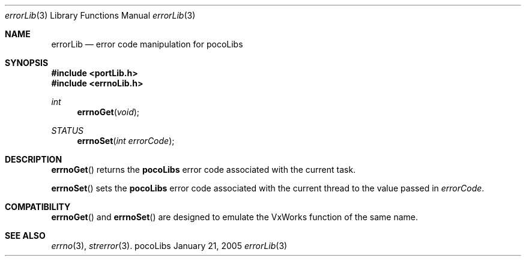.\" Copyright (c) 1999-2005 CNRS/LAAS
.\"
.\" Permission to use, copy, modify, and distribute this software for any
.\" purpose with or without fee is hereby granted, provided that the above
.\" copyright notice and this permission notice appear in all copies.
.\"
.\" THE SOFTWARE IS PROVIDED "AS IS" AND THE AUTHOR DISCLAIMS ALL WARRANTIES
.\" WITH REGARD TO THIS SOFTWARE INCLUDING ALL IMPLIED WARRANTIES OF
.\" MERCHANTABILITY AND FITNESS. IN NO EVENT SHALL THE AUTHOR BE LIABLE FOR
.\" ANY SPECIAL, DIRECT, INDIRECT, OR CONSEQUENTIAL DAMAGES OR ANY DAMAGES
.\" WHATSOEVER RESULTING FROM LOSS OF USE, DATA OR PROFITS, WHETHER IN AN
.\" ACTION OF CONTRACT, NEGLIGENCE OR OTHER TORTIOUS ACTION, ARISING OUT OF
.\" OR IN CONNECTION WITH THE USE OR PERFORMANCE OF THIS SOFTWARE.
.\"
.Dd January 21, 2005
.Dt errorLib 3
.Os pocoLibs
.Sh NAME 
.Nm errorLib
.Nd error code manipulation for pocoLibs
.Sh SYNOPSIS
.Fd "#include <portLib.h>"
.Fd "#include <errnoLib.h>"
.Ft int 
.Fn errnoGet void
.Ft STATUS 
.Fn errnoSet "int errorCode"
.Sh DESCRIPTION
.Fn errnoGet
returns the 
.Nm pocoLibs
error code associated with the current task.
.Pp
.Fn errnoSet
sets the 
.Nm pocoLibs
error code associated with the current thread to the value passed in 
.Fa errorCode .
.Sh COMPATIBILITY
.Fn errnoGet 
and 
.Fn errnoSet
are designed to emulate the VxWorks function of the same name.
.Sh SEE ALSO
.Xr errno 3 ,
.Xr strerror 3 .
